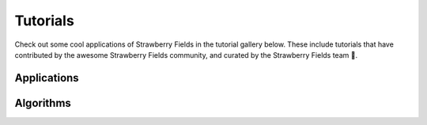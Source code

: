 Tutorials
=========

Check out some cool applications of Strawberry Fields in the tutorial gallery below.
These include tutorials that have contributed by the awesome Strawberry Fields
community, and curated by the Strawberry Fields team 🍓.

Applications
------------


.. customgalleryitem::
    :tooltip: Dense subgraphs
    :description: :doc:`Dense subgraph problems <../tutorials_apps/run_tutorial_dense>`
    :figure: ../_static/dense.png

.. customgalleryitem::
    :tooltip: Maximum clique
    :description: :doc:`Max clique problems <../tutorials_apps/run_tutorial_max_clique>`
    :figure: ../_static/max_clique.png

.. customgalleryitem::
    :tooltip: Graphs similarity
    :description: :doc:`Graph similarity and classification <../tutorials_apps/run_tutorial_similarity>`
    :figure: ../_static/similarity_svm.png

.. customgalleryitem::
    :tooltip: Point processes
    :description: :doc:`Point process sampling <../tutorials_apps/run_tutorial_points>`
    :figure: ../_static/points.png

.. customgalleryitem::
    :tooltip: Vibronic spectra
    :description: :doc:`Vibronic spectra <../tutorials_apps/run_tutorial_vibronic>`
    :figure: ../_static/thumbs/spectrum.png

.. customgalleryitem::
    :tooltip: Vibronic spectra
    :description: :doc:`../tutorials_apps/run_tutorial_sample`
    :figure: ../_static/thumbs/spectrum.png

.. raw:: html

        <div style='clear:both'></div>
        <br>


Algorithms
----------

.. customgalleryitem::
    :tooltip: Building photonic quantum circuits
    :description: :doc:`/tutorials/blackbird`

.. customgalleryitem::
    :tooltip: Quantum teleportation
    :description: :doc:`Basic tutorial: teleportation </tutorials/tutorial_teleportation>`
    :figure: /_static/teleport.png

.. customgalleryitem::
    :tooltip: Making photonic measurements
    :description: :doc:`Measurements and post-selection </tutorials/tutorial_post_selection>`
    :figure: /_static/bs_measure.png

.. customgalleryitem::
    :tooltip: Create a BS circuit
    :description: :doc:`Boson sampling & the permanent </tutorials/tutorial_boson_sampling>`
    :figure: /_static/boson_sampling_ex.png

.. customgalleryitem::
    :tooltip: Create a GBS circuit
    :description: :doc:`Gaussian boson sampling & the hafnian </tutorials/tutorial_gaussian_boson_sampling>`
    :figure: /_static/gaussian_boson_sampling.png

.. customgalleryitem::
    :tooltip: Optimization and machine learning with TensorFlow
    :description: :doc:`Optimization and machine learning with TensorFlow </tutorials/tutorial_machine_learning>`
    :figure: ../_static/TF.png

.. customgalleryitem::
    :tooltip: Minimizing correlations
    :description: :doc:`/gallery/minimizing_correlations/minimizing_correlations`
    :figure: /gallery/minimizing_correlations/minimizing_correlations.gif

.. customgalleryitem::
    :tooltip: Quantum state learning
    :description: :doc:`/gallery/state_learner/StateLearning`
    :figure: /gallery/state_learner/StateLearning.gif

.. customgalleryitem::
    :tooltip: Gate synthesis
    :description: :doc:`/gallery/gate_synthesis/GateSynthesis`
    :figure: /gallery/gate_synthesis/GateSynthesis.gif

.. customgalleryitem::
    :tooltip: Scattershot boson sampling
    :description: :doc:`/gallery/scattershot-boson-sampling/scattershot-bs`
    :figure: /gallery/scattershot-boson-sampling/scattershot-bs.gif

.. customgalleryitem::
    :tooltip: Photonic gate visualization
    :description: :doc:`/gallery/gate_visualisation/GateVisualisation`
    :figure: /gallery/gate_visualisation/GateVisualisation.gif

.. raw:: html

        <div style='clear:both'></div>
        <br>

